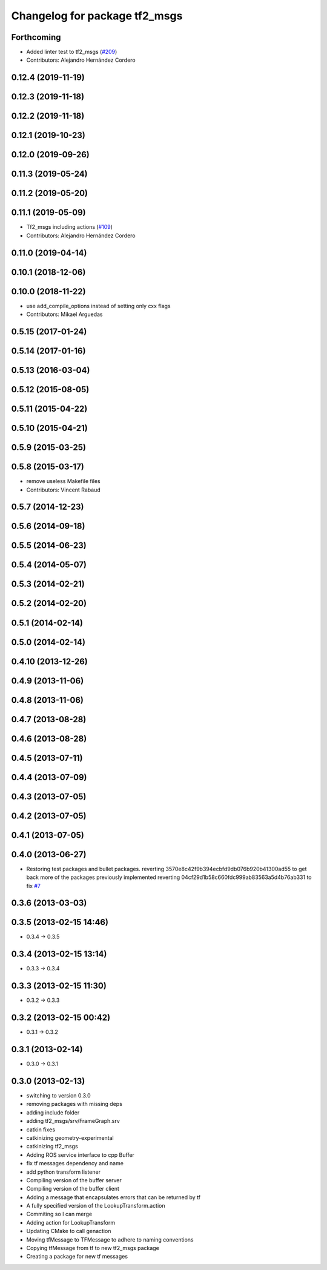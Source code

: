 ^^^^^^^^^^^^^^^^^^^^^^^^^^^^^^
Changelog for package tf2_msgs
^^^^^^^^^^^^^^^^^^^^^^^^^^^^^^

Forthcoming
-----------
* Added linter test to tf2_msgs (`#209 <https://github.com/ros2/geometry2/issues/209>`_)
* Contributors: Alejandro Hernández Cordero

0.12.4 (2019-11-19)
-------------------

0.12.3 (2019-11-18)
-------------------

0.12.2 (2019-11-18)
-------------------

0.12.1 (2019-10-23)
-------------------

0.12.0 (2019-09-26)
-------------------

0.11.3 (2019-05-24)
-------------------

0.11.2 (2019-05-20)
-------------------

0.11.1 (2019-05-09)
-------------------
* Tf2_msgs including actions (`#109 <https://github.com/ros2/geometry2/issues/109>`_)
* Contributors: Alejandro Hernández Cordero

0.11.0 (2019-04-14)
-------------------

0.10.1 (2018-12-06)
-------------------

0.10.0 (2018-11-22)
-------------------
* use add_compile_options instead of setting only cxx flags
* Contributors: Mikael Arguedas

0.5.15 (2017-01-24)
-------------------

0.5.14 (2017-01-16)
-------------------

0.5.13 (2016-03-04)
-------------------

0.5.12 (2015-08-05)
-------------------

0.5.11 (2015-04-22)
-------------------

0.5.10 (2015-04-21)
-------------------

0.5.9 (2015-03-25)
------------------

0.5.8 (2015-03-17)
------------------
* remove useless Makefile files
* Contributors: Vincent Rabaud

0.5.7 (2014-12-23)
------------------

0.5.6 (2014-09-18)
------------------

0.5.5 (2014-06-23)
------------------

0.5.4 (2014-05-07)
------------------

0.5.3 (2014-02-21)
------------------

0.5.2 (2014-02-20)
------------------

0.5.1 (2014-02-14)
------------------

0.5.0 (2014-02-14)
------------------

0.4.10 (2013-12-26)
-------------------

0.4.9 (2013-11-06)
------------------

0.4.8 (2013-11-06)
------------------

0.4.7 (2013-08-28)
------------------

0.4.6 (2013-08-28)
------------------

0.4.5 (2013-07-11)
------------------

0.4.4 (2013-07-09)
------------------

0.4.3 (2013-07-05)
------------------

0.4.2 (2013-07-05)
------------------

0.4.1 (2013-07-05)
------------------

0.4.0 (2013-06-27)
------------------
* Restoring test packages and bullet packages.
  reverting 3570e8c42f9b394ecbfd9db076b920b41300ad55 to get back more of the packages previously implemented
  reverting 04cf29d1b58c660fdc999ab83563a5d4b76ab331 to fix `#7 <https://github.com/ros/geometry_experimental/issues/7>`_

0.3.6 (2013-03-03)
------------------

0.3.5 (2013-02-15 14:46)
------------------------
* 0.3.4 -> 0.3.5

0.3.4 (2013-02-15 13:14)
------------------------
* 0.3.3 -> 0.3.4

0.3.3 (2013-02-15 11:30)
------------------------
* 0.3.2 -> 0.3.3

0.3.2 (2013-02-15 00:42)
------------------------
* 0.3.1 -> 0.3.2

0.3.1 (2013-02-14)
------------------
* 0.3.0 -> 0.3.1

0.3.0 (2013-02-13)
------------------
* switching to version 0.3.0
* removing packages with missing deps
* adding include folder
* adding tf2_msgs/srv/FrameGraph.srv
* catkin fixes
* catkinizing geometry-experimental
* catkinizing tf2_msgs
* Adding ROS service interface to cpp Buffer
* fix tf messages dependency and name
* add python transform listener
* Compiling version of the buffer server
* Compiling version of the buffer client
* Adding a message that encapsulates errors that can be returned by tf
* A fully specified version of the LookupTransform.action
* Commiting so I can merge
* Adding action for LookupTransform
* Updating CMake to call genaction
* Moving tfMessage to TFMessage to adhere to naming conventions
* Copying tfMessage from tf to new tf2_msgs package
* Creating a package for new tf messages
